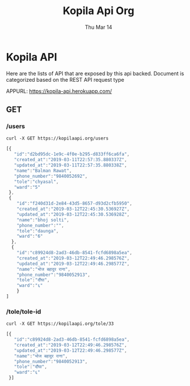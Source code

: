 #+TITLE: Kopila Api Org
#+DATE: Thu Mar 14
* Kopila API
Here are the lists of API that are exposed by this api backed. Document is categorized based on the REST API request type

**** APPURL: https://kopila-api.herokuapp.com/

** GET
*** /users 
  #+BEGIN_SRC shell :results value code :exports both
  curl -X GET https://kopilaapi.org/users
  #+END_SRC

  #+RESULTS:
  #+BEGIN_SRC js
[{
   "id":"d2bd95dc-1e9c-4f0e-b295-d833ff6ca6fa",
   "created_at":"2019-03-11T22:57:35.880337Z",
   "updated_at":"2019-03-11T22:57:35.880338Z",
   "name":"Balman Rawat",
   "phone_number":"9840052692",
   "tole":"chyasal",
   "ward":"5"
 },
 {
    "id":"f240d31d-2e84-43d5-8657-d93d2cfb5950",
    "created_at":"2019-03-12T22:45:30.536927Z",
    "updated_at":"2019-03-12T22:45:30.536928Z",
    "name":"bhoj solti",
    "phone_number":"",
    "tole":"daunga",
    "ward":"6"
  },
  {
    "id":"c89924d8-2ad3-46db-8541-fcfd6898a5ea",
    "created_at":"2019-03-12T22:49:46.298576Z",
    "updated_at":"2019-03-12T22:49:46.298577Z",
    "name":"भोज बहादुर राना",
    "phone_number":"9840052913",
    "tole":"दौंघा",
    "ward":"६"
    }
]
#+END_SRC

*** /tole/tole-id 
   #+BEGIN_SRC shell :results value code :exports both
   curl -X GET https://kopilaapi.org/tole/33
   #+END_SRC

   #+RESULTS:
   #+BEGIN_SRC js
   [{
      "id":"c89924d8-2ad3-46db-8541-fcfd6898a5ea",
      "created_at":"2019-03-12T22:49:46.298576Z",
      "updated_at":"2019-03-12T22:49:46.298577Z",
      "name":"भोज बहादुर राना",
      "phone_number":"9840052913",
      "tole":"दौंघा",
      "ward":"६"
    }]
    #+END_SRC 
